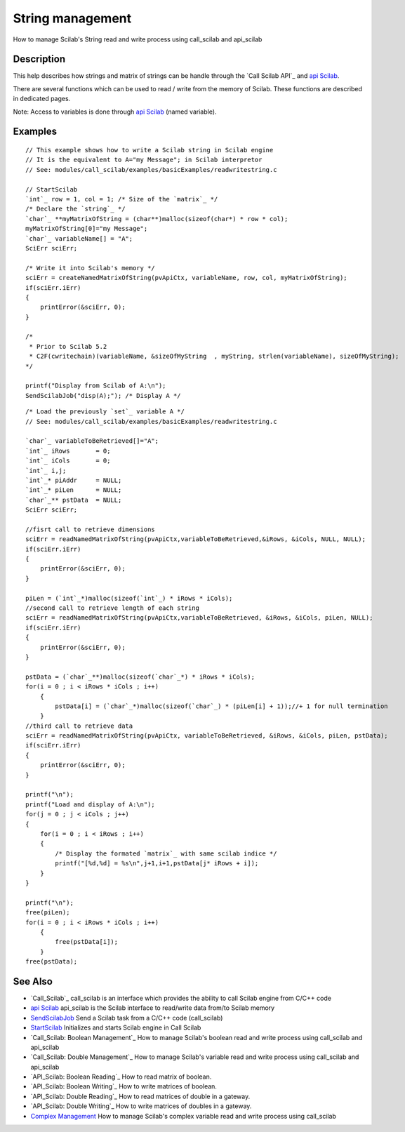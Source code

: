 


String management
=================

How to manage Scilab's String read and write process using call_scilab
and api_scilab



Description
~~~~~~~~~~~

This help describes how strings and matrix of strings can be handle
through the `Call Scilab API`_ and `api Scilab`_.

There are several functions which can be used to read / write from the
memory of Scilab. These functions are described in dedicated pages.

Note: Access to variables is done through `api Scilab`_ (named
variable).



Examples
~~~~~~~~


::

    // This example shows how to write a Scilab string in Scilab engine
    // It is the equivalent to A="my Message"; in Scilab interpretor
    // See: modules/call_scilab/examples/basicExamples/readwritestring.c
    
    // StartScilab
    `int`_ row = 1, col = 1; /* Size of the `matrix`_ */
    /* Declare the `string`_ */
    `char`_ **myMatrixOfString = (char**)malloc(sizeof(char*) * row * col);
    myMatrixOfString[0]="my Message";
    `char`_ variableName[] = "A";
    SciErr sciErr;
    
    /* Write it into Scilab's memory */
    sciErr = createNamedMatrixOfString(pvApiCtx, variableName, row, col, myMatrixOfString);
    if(sciErr.iErr)
    {
        printError(&sciErr, 0);
    }
    
    /*
     * Prior to Scilab 5.2
     * C2F(cwritechain)(variableName, &sizeOfMyString  , myString, strlen(variableName), sizeOfMyString); 
    */
    
    printf("Display from Scilab of A:\n");
    SendScilabJob("disp(A);"); /* Display A */



::

    /* Load the previously `set`_ variable A */
    // See: modules/call_scilab/examples/basicExamples/readwritestring.c
    
    `char`_ variableToBeRetrieved[]="A";
    `int`_ iRows       = 0;
    `int`_ iCols       = 0;
    `int`_ i,j;
    `int`_* piAddr     = NULL;
    `int`_* piLen      = NULL;
    `char`_** pstData  = NULL;
    SciErr sciErr;
    
    //fisrt call to retrieve dimensions
    sciErr = readNamedMatrixOfString(pvApiCtx,variableToBeRetrieved,&iRows, &iCols, NULL, NULL);
    if(sciErr.iErr)
    {
        printError(&sciErr, 0);
    }
    
    piLen = (`int`_*)malloc(sizeof(`int`_) * iRows * iCols);
    //second call to retrieve length of each string
    sciErr = readNamedMatrixOfString(pvApiCtx,variableToBeRetrieved, &iRows, &iCols, piLen, NULL);
    if(sciErr.iErr)
    {
        printError(&sciErr, 0);
    }
    
    pstData = (`char`_**)malloc(sizeof(`char`_*) * iRows * iCols);
    for(i = 0 ; i < iRows * iCols ; i++)
        {
            pstData[i] = (`char`_*)malloc(sizeof(`char`_) * (piLen[i] + 1));//+ 1 for null termination
        }
    //third call to retrieve data
    sciErr = readNamedMatrixOfString(pvApiCtx, variableToBeRetrieved, &iRows, &iCols, piLen, pstData);
    if(sciErr.iErr)
    {
        printError(&sciErr, 0);
    }
    
    printf("\n");
    printf("Load and display of A:\n");
    for(j = 0 ; j < iCols ; j++)
    {
        for(i = 0 ; i < iRows ; i++)
        {
            /* Display the formated `matrix`_ with same scilab indice */
            printf("[%d,%d] = %s\n",j+1,i+1,pstData[j* iRows + i]);
        }
    }
    
    printf("\n");
    free(piLen);
    for(i = 0 ; i < iRows * iCols ; i++)
        {
            free(pstData[i]);
        }
    free(pstData);




See Also
~~~~~~~~


+ `Call_Scilab`_ call_scilab is an interface which provides the
  ability to call Scilab engine from C/C++ code
+ `api Scilab`_ api_scilab is the Scilab interface to read/write data
  from/to Scilab memory
+ `SendScilabJob`_ Send a Scilab task from a C/C++ code (call_scilab)
+ `StartScilab`_ Initializes and starts Scilab engine in Call Scilab
+ `Call_Scilab: Boolean Management`_ How to manage Scilab's boolean
  read and write process using call_scilab and api_scilab
+ `Call_Scilab: Double Management`_ How to manage Scilab's variable
  read and write process using call_scilab and api_scilab
+ `API_Scilab: Boolean Reading`_ How to read matrix of boolean.
+ `API_Scilab: Boolean Writing`_ How to write matrices of boolean.
+ `API_Scilab: Double Reading`_ How to read matrices of double in a
  gateway.
+ `API_Scilab: Double Writing`_ How to write matrices of doubles in a
  gateway.
+ `Complex Management`_ How to manage Scilab's complex variable read
  and write process using call_scilab


.. _StartScilab: StartScilab.html
.. _Call_Scilab: Double Management: DoubleManagement_callscilab.html
.. _Call_Scilab: call_scilab.html
.. _Complex Management: ComplexManagement_callscilab.html
.. _api Scilab: api_scilab.html
.. _Call_Scilab: Boolean Management: BooleanManagement_callscilab.html
.. _API_Scilab: Boolean Reading: boolean_reading_API.html
.. _API_Scilab: Double Reading: Double_management_reading_API.html
.. _API_Scilab: Double Writing: Double_management_writing_API.html
.. _SendScilabJob: SendScilabJob.html
.. _API_Scilab: Boolean Writing: boolean_writing_API.html


